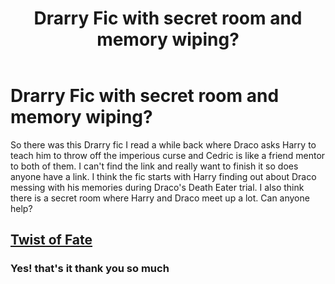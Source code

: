 #+TITLE: Drarry Fic with secret room and memory wiping?

* Drarry Fic with secret room and memory wiping?
:PROPERTIES:
:Author: Nico_Stark
:Score: 0
:DateUnix: 1575486463.0
:DateShort: 2019-Dec-04
:FlairText: What's That Fic?
:END:
So there was this Drarry fic I read a while back where Draco asks Harry to teach him to throw off the imperious curse and Cedric is like a friend mentor to both of them. I can't find the link and really want to finish it so does anyone have a link. I think the fic starts with Harry finding out about Draco messing with his memories during Draco's Death Eater trial. I also think there is a secret room where Harry and Draco meet up a lot. Can anyone help?


** [[https://m.fanfiction.net/s/7429542/1/Twist-of-Fate][Twist of Fate]]
:PROPERTIES:
:Author: AlyaKorepina
:Score: 1
:DateUnix: 1575541308.0
:DateShort: 2019-Dec-05
:END:

*** Yes! that's it thank you so much
:PROPERTIES:
:Author: Nico_Stark
:Score: 2
:DateUnix: 1575581002.0
:DateShort: 2019-Dec-06
:END:
